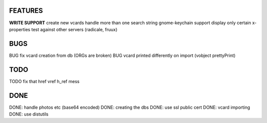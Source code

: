 FEATURES
========
**WRITE SUPPORT**
create new vcards
handle more than one search string
gnome-keychain support
display only certain x-properties
test against other servers (radicale, fruux)

BUGS
====
BUG fix vcard creation from db (ORGs are broken)
BUG vcard printed differently on import (vobject prettyPrint)

TODO
====
TODO fix that href vref h_ref mess


DONE
====
DONE: handle photos etc (base64 encoded)
DONE: creating the dbs
DONE: use ssl public cert
DONE: vcard importing
DONE: use distutils
